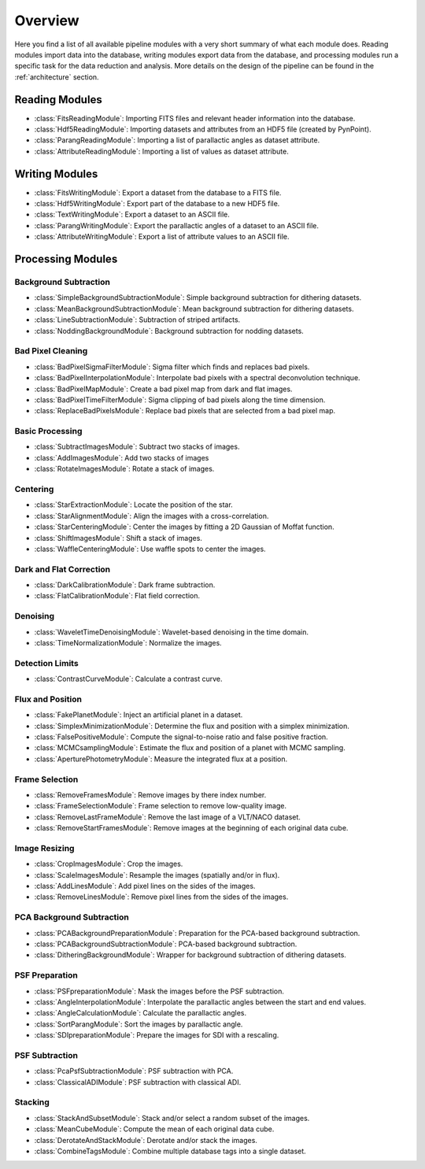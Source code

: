 .. _overview:

Overview
========

Here you find a list of all available pipeline modules with a very short summary of what each module does. Reading modules import data into the database, writing modules export data from the database, and processing modules run a specific task for the data reduction and analysis. More details on the design of the pipeline can be found in the :ref:`architecture` section.

.. _readmodule:

Reading Modules
---------------

* :class:`FitsReadingModule`: Importing FITS files and relevant header information into the database.
* :class:`Hdf5ReadingModule`: Importing datasets and attributes from an HDF5 file (created by PynPoint).
* :class:`ParangReadingModule`: Importing a list of parallactic angles as dataset attribute.
* :class:`AttributeReadingModule`: Importing a list of values as dataset attribute.

.. _writemodule:

Writing Modules
---------------

* :class:`FitsWritingModule`: Export a dataset from the database to a FITS file.
* :class:`Hdf5WritingModule`: Export part of the database to a new HDF5 file.
* :class:`TextWritingModule`: Export a dataset to an ASCII file.
* :class:`ParangWritingModule`: Export the parallactic angles of a dataset to an ASCII file.
* :class:`AttributeWritingModule`: Export a list of attribute values to an ASCII file.

.. _procmodule:

Processing Modules
------------------

Background Subtraction
~~~~~~~~~~~~~~~~~~~~~~

* :class:`SimpleBackgroundSubtractionModule`: Simple background subtraction for dithering datasets.
* :class:`MeanBackgroundSubtractionModule`: Mean background subtraction for dithering datasets.
* :class:`LineSubtractionModule`: Subtraction of striped artifacts.
* :class:`NoddingBackgroundModule`: Background subtraction for nodding datasets.

Bad Pixel Cleaning
~~~~~~~~~~~~~~~~~~

* :class:`BadPixelSigmaFilterModule`: Sigma filter which finds and replaces bad pixels.
* :class:`BadPixelInterpolationModule`: Interpolate bad pixels with a spectral deconvolution technique.
* :class:`BadPixelMapModule`: Create a bad pixel map from dark and flat images.
* :class:`BadPixelTimeFilterModule`: Sigma clipping of bad pixels along the time dimension.
* :class:`ReplaceBadPixelsModule`: Replace bad pixels that are selected from a bad pixel map.

Basic Processing
~~~~~~~~~~~~~~~~

* :class:`SubtractImagesModule`: Subtract two stacks of images.
* :class:`AddImagesModule`: Add two stacks of images
* :class:`RotateImagesModule`: Rotate a stack of images.

Centering
~~~~~~~~~

* :class:`StarExtractionModule`: Locate the position of the star.
* :class:`StarAlignmentModule`: Align the images with a cross-correlation.
* :class:`StarCenteringModule`: Center the images by fitting a 2D Gaussian of Moffat function.
* :class:`ShiftImagesModule`: Shift a stack of images.
* :class:`WaffleCenteringModule`: Use waffle spots to center the images.

Dark and Flat Correction
~~~~~~~~~~~~~~~~~~~~~~~~

* :class:`DarkCalibrationModule`: Dark frame subtraction.
* :class:`FlatCalibrationModule`: Flat field correction.

Denoising
~~~~~~~~~

* :class:`WaveletTimeDenoisingModule`: Wavelet-based denoising in the time domain.
* :class:`TimeNormalizationModule`: Normalize the images.

Detection Limits
~~~~~~~~~~~~~~~~

* :class:`ContrastCurveModule`: Calculate a contrast curve.

Flux and Position
~~~~~~~~~~~~~~~~~

* :class:`FakePlanetModule`: Inject an artificial planet in a dataset.
* :class:`SimplexMinimizationModule`: Determine the flux and position with a simplex minimization.
* :class:`FalsePositiveModule`: Compute the signal-to-noise ratio and false positive fraction.
* :class:`MCMCsamplingModule`: Estimate the flux and position of a planet with MCMC sampling.
* :class:`AperturePhotometryModule`: Measure the integrated flux at a position.

Frame Selection
~~~~~~~~~~~~~~~

* :class:`RemoveFramesModule`: Remove images by there index number.
* :class:`FrameSelectionModule`: Frame selection to remove low-quality image.
* :class:`RemoveLastFrameModule`: Remove the last image of a VLT/NACO dataset.
* :class:`RemoveStartFramesModule`: Remove images at the beginning of each original data cube.

Image Resizing
~~~~~~~~~~~~~~

* :class:`CropImagesModule`: Crop the images.
* :class:`ScaleImagesModule`: Resample the images (spatially and/or in flux).
* :class:`AddLinesModule`: Add pixel lines on the sides of the images.
* :class:`RemoveLinesModule`: Remove pixel lines from the sides of the images.

PCA Background Subtraction
~~~~~~~~~~~~~~~~~~~~~~~~~~

* :class:`PCABackgroundPreparationModule`: Preparation for the PCA-based background subtraction.
* :class:`PCABackgroundSubtractionModule`: PCA-based background subtraction.
* :class:`DitheringBackgroundModule`: Wrapper for background subtraction of dithering datasets.

PSF Preparation
~~~~~~~~~~~~~~~

* :class:`PSFpreparationModule`: Mask the images before the PSF subtraction.
* :class:`AngleInterpolationModule`: Interpolate the parallactic angles between the start and end values.
* :class:`AngleCalculationModule`: Calculate the parallactic angles.
* :class:`SortParangModule`: Sort the images by parallactic angle.
* :class:`SDIpreparationModule`: Prepare the images for SDI with a rescaling.

PSF Subtraction
~~~~~~~~~~~~~~~

* :class:`PcaPsfSubtractionModule`: PSF subtraction with PCA.
* :class:`ClassicalADIModule`: PSF subtraction with classical ADI.


Stacking
~~~~~~~~

* :class:`StackAndSubsetModule`: Stack and/or select a random subset of the images.
* :class:`MeanCubeModule`: Compute the mean of each original data cube.
* :class:`DerotateAndStackModule`: Derotate and/or stack the images.
* :class:`CombineTagsModule`: Combine multiple database tags into a single dataset.
